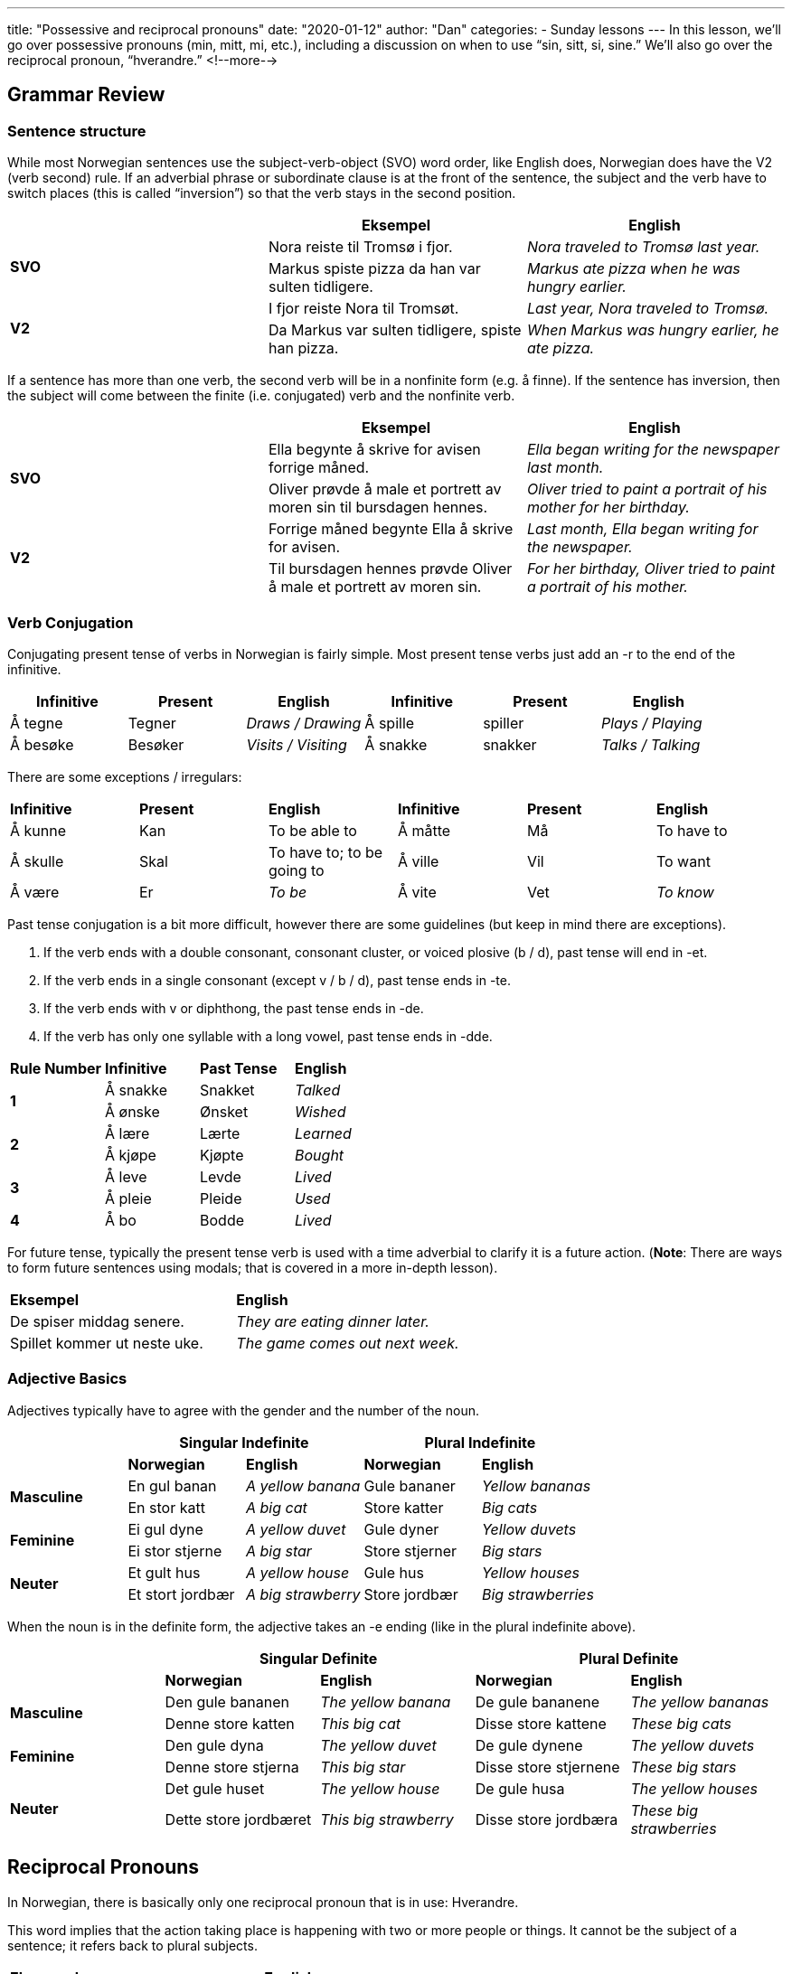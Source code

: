 ---
title: "Possessive and reciprocal pronouns"
date: "2020-01-12"
author: "Dan"
categories:
  - Sunday lessons
---
In this lesson, we’ll go over possessive pronouns (min, mitt, mi, etc.),
including a discussion on when to use “sin, sitt, si, sine.” We’ll also
go over the reciprocal pronoun, “hverandre.”
<!--more-->

== Grammar Review

=== Sentence structure

While most Norwegian sentences use the subject-verb-object (SVO) word
order, like English does, Norwegian does have the V2 (verb second) rule.
If an adverbial phrase or subordinate clause is at the front of the
sentence, the subject and the verb have to switch places (this is called
“inversion”) so that the verb stays in the second position.

[cols=",,",]
|===
| |*Eksempel* |*English*

.2+|*SVO* |Nora reiste til Tromsø i fjor. |_Nora traveled to Tromsø last
year._

|Markus spiste pizza da han var sulten tidligere. |_Markus ate pizza
when he was hungry earlier._

.2+|*V2* |I fjor reiste Nora til Tromsøt. |_Last year, Nora traveled to
Tromsø._

|Da Markus var sulten tidligere, spiste han pizza. |_When Markus was
hungry earlier, he ate pizza._
|===

If a sentence has more than one verb, the second verb will be in a
nonfinite form (e.g. å finne). If the sentence has inversion, then the
subject will come between the finite (i.e. conjugated) verb and the
nonfinite verb.

[cols=",,",]
|===
| |*Eksempel* |*English*

.2+|*SVO* |Ella begynte å skrive for avisen forrige måned. |_Ella began
writing for the newspaper last month._

|Oliver prøvde å male et portrett av moren sin til bursdagen hennes.
|_Oliver tried to paint a portrait of his mother for her birthday._

.2+|*V2* |Forrige måned begynte Ella å skrive for avisen. |_Last month,
Ella began writing for the newspaper._

|Til bursdagen hennes prøvde Oliver å male et portrett av moren sin.
|_For her birthday, Oliver tried to paint a portrait of his mother._
|===


=== Verb Conjugation

Conjugating present tense of verbs in Norwegian is fairly simple. Most
present tense verbs just add an -r to the end of the infinitive.

[cols=",,,,,",]
|===
|*Infinitive* |*Present* |*English* |*Infinitive* |*Present* |*English*

|Å tegne |Tegner |_Draws / Drawing_ |Å spille |spiller |_Plays /
Playing_

|Å besøke |Besøker |_Visits / Visiting_ |Å snakke |snakker |_Talks /
Talking_
|===

There are some exceptions / irregulars:

[cols=",,,,,",]
|===
|*Infinitive* |*Present* |*English* |*Infinitive* |*Present* |*English*
|Å kunne |Kan |To be able to |Å måtte |Må |To have to
|Å skulle |Skal |To have to; to be going to |Å ville |Vil |To want
|Å være |Er |_To be_ |Å vite |Vet |_To know_
|===

Past tense conjugation is a bit more difficult, however there are some
guidelines (but keep in mind there are exceptions).

[arabic]
. If the verb ends with a double consonant, consonant cluster, or voiced
plosive (b / d), past tense will end in -et.
. If the verb ends in a single consonant (except v / b / d), past tense
ends in -te.
. If the verb ends with v or diphthong, the past tense ends in -de.
. If the verb has only one syllable with a long vowel, past tense ends
in -dde.

[cols=",,,",]
|===
|*Rule Number* |*Infinitive* |*Past Tense* |*English*
.2+|*1* |Å sna[.underline]##kk##e |Snakket |_Talked_
|Å ø[.underline]##nsk##e |Ønsket |_Wished_
.2+|*2* |Å læ[.underline]##r##e |Lærte |_Learned_
|Å kjø[.underline]##p##e |Kjøpte |_Bought_
.2+|*3* |Å le[.underline]##v##e |Levde |_Lived_
|Å pl[.underline]##ei##e |Pleide |_Used_
|*4* |Å b[.underline]##o## |Bodde |_Lived_
|===

For future tense, typically the present tense verb is used with a time
adverbial to clarify it is a future action. (*[.underline]#Note#*: There
are ways to form future sentences using modals; that is covered in a
more in-depth lesson).

[cols=",",]
|===
|*Eksempel* |*English*
|De spiser middag senere. |_They are eating dinner later._
|Spillet kommer ut neste uke. |_The game comes out next week._
|===

=== Adjective Basics

Adjectives typically have to agree with the gender and the number of the
noun.

[cols=",,,,",]
|===
| 2.+|*Singular Indefinite* 2.+|*Plural Indefinite*

| |*Norwegian* |*English* |*Norwegian* |*English*

.2+|*Masculine* |En gul banan |_A yellow banana_ |Gule bananer |_Yellow
bananas_

|En stor katt |_A big cat_ |Store katter |_Big cats_

.2+|*Feminine* |Ei gul dyne |_A yellow duvet_ |Gule dyner |_Yellow duvets_

|Ei stor stjerne |_A big star_ |Store stjerner |_Big stars_

.2+|*Neuter* |Et gult hus |_A yellow house_ |Gule hus |_Yellow houses_

|Et stort jordbær |_A big strawberry_ |Store jordbær |_Big
strawberries_
|===

When the noun is in the definite form, the adjective takes an -e ending
(like in the plural indefinite above).

[cols=",,,,",]
|===
| 2.+|*Singular Definite* 2.+|*Plural Definite*

| |*Norwegian* |*English* |*Norwegian* |*English*

.2+|*Masculine* |Den gule bananen |_The yellow banana_ |De gule bananene
|_The yellow bananas_

|Denne store katten |_This big cat_ |Disse store kattene |_These big
cats_

.2+|*Feminine* |Den gule dyna |_The yellow duvet_ |De gule dynene |_The
yellow duvets_

|Denne store stjerna |_This big star_ |Disse store stjernene |_These
big stars_

.2+|*Neuter* |Det gule huset |_The yellow house_ |De gule husa |_The yellow
houses_

|Dette store jordbæret |_This big strawberry_ |Disse store jordbæra
|_These big strawberries_
|===

== Reciprocal Pronouns

In Norwegian, there is basically only one reciprocal pronoun that is in
use: Hverandre.

This word implies that the action taking place is happening with two or
more people or things. It cannot be the subject of a sentence; it refers
back to plural subjects.

[cols=",",]
|===
|*Eksempel* |*English*
|De elsker hverandre. |_They love each other._
|Stoler dere på hverandre? |_Do you trust each other?_
|De har møtt hverandres foreldre. |_They have met each other’s parents._
|===

== Possessive Pronouns

Possessive pronouns just indicate possession of something. In Norwegian,
the possessive pronouns is determined by the grammatical gender and
number of the noun.

[cols=",,,,,",]
|===
| |*English* |*Masculine Gender* a|
*Feminine*

*Gender*

|*Neuter Gender* |*Plural*

|*1st person singular* |_My; mine_ |Min |Mi |Mitt |Mine

|*2nd person singular* |_Your; yours_ |Din |Di |Ditt |Dine

.3+|*3rd person singular* |_His_ |Hans / sin* |Hans / si* |Hans / sitt*
|Hans / sine*

|_Her; hers_ |Hennes / sin* |Hennes / si* |Hennes / sitt* |Hennes /
sine*

|_Its_ |Dens / dets / sin* |Dens / dets / si* |Dens / dets / sitt*
|Dens / dets / sine*

|*1st person plural* |_Our; ours_ |Vår |Vår |Vårt |Våre

|*2nd person plural* |_Your; yours (plural)_ |Deres |Deres |Deres |Deres

|*3rd person plural* |_Their; theirs_ |Deres |Deres |Deres |Deres
|===

Note that in Norwegian, when using possessive pronouns,

* It is usually placed after the noun and the noun is in the definite
form
* The possessive pronoun does not change form based on its position in
the sentence
* 1st person (singular & plural) and 2nd person (singular) pronouns have
to agree with the gender and number of the noun..

[cols=",,,,",]
|===
| |*Eksempel* |*English* |*Eksempel* |*English*

|*1* |Det er bilen min. |_It is *my* car._ |Bilen er min. |_The car is
*mine*._

|*2* |Det er eplet ditt. |_It is your apple._ |Eplet er ditt. |_The
apple is yours._

|*3* |De svarte kattene er mine. |_The black cats are mine._ |Disse
gamle kartene er dine. |_These old maps are yours._

|*4* |Er det boka di? |_Is it your book?_ |Det er boka hans. |_It is his
book._

|*5* |Det er moren hennes. |_That is her mother._ |Dette er huset vårt.
|_This is our house._

|*6* |Dette nye huset er vårt. |_This new house is ours._ |Gutten er
deres barn. |_The boy is their child._
|===

In Norwegian, when referring to parts of the body or articles of
clothing, often the definite article is used instead of the possessive
pronoun, if ownership is obvious.

[cols=",",]
|===
|*Eksempel* |*English*
|Han har brukket beinet. a|
_He has broken his leg._

_(Literally: He has broken the leg)._

|Ta av skoene! a|
_Take off your shoes!_

_(Literally: Take off the shoes!)_

|===

=== When to use “sin, si, sitt, sine”

The easiest way to know if you should use “sin, si, sitt, sine” is ask
yourself if “own” can be inserted into the sentence in English and make
sense.

Ex: Hun kysser mannen sin.

She kisses her (own) husband.

This helps to avoid a lot of ambiguity that is present in English.

[cols=",",]
|===
|*Eksempel* |*English*

|Tobias så Karin kysse mannen sin. |_Tobias saw Karin kiss her (own)
husband._

|Tobias så Karin kysse mannen hennes. |_Tobias saw Karin kiss her
(someone else’s) husband._

|Jakob spiste lunsjen sin. |_Jakob ate his (own) lunch._

|Jakob spiste lunsjen hans. |_Jakob ate his (someone else’s) lunch._
|===

“Sin, si, sitt, sine” can also be used when there is inversion in a
sentence:

[cols=",",]
|===
|*Eksempel* |*English*

|Til bursdagen sin fikk hun ei bok. |_For her (own) birthday, she got a
book._

|På bryllupsdagen sin hadde hun på seg en svart kjole. |_On her (own)
wedding day, she wore a black dress._

|I går spilte Ella spillet sitt. |_Yesterday, Ella played her (own)
game._

|Forrige måned reiste Benjamin til hytta si med vennene sine. |_Last
month, Benjamin traveled to his (own) cabin with his friends._
|===

If the possessive pronoun is in a separate clause from the subject, then
“sin, si, sitt, sine” is not used. Let’s compare…

[cols=",,",]
|===
| |*Eksempel* |*English*

|*Same Clause* |Hun elsker mannen sin. |_She loves her (own) husband._

|*Separate Clause* |Hun synes at mannen hennes er kjekk. |She thinks
that her husband is handsome.
|===

In the second sentence, there is a main clause (“She thinks”) and a
subordinate clause (“that her husband is handsome”). In this sentence,
“her husband” is the subject of the subordinate clause, so therefore
“hennes” must be used instead of “sin.” Therefore there is some
ambiguity. +
 +
*[.underline]#NOTE:#* In spoken language, these rules aren’t as strict
and there are variations among dialects.

Additionally, “sin, si, sitt, sine” are not used when there are
“coordinated subjects.”

[cols=",,",]
|===
| |*Eksempel* |*English*

.3+|*No Coordinated Subjects* |Mari bor sammen med kona si. |_Mari lives
with her wife._

|Tor så på filmen sammen med broren sin. |_Tor watched the movie with
his brother._

|Per dro til stranden sammen med vennene sine. |_Per went to the beach
with his friends._

.3+|*With Coordinated Subjects* |Mari og kona hennes bor sammen. |_Mari and
her wife live together._

|Tor og broren hans så på filmen sammen. |_Tor and his brother watched
the film together._

|Per og vennene hans dro til stranden sammen. |_Per and his friends
went to the beach together._
|===

*[.underline]#NOTE:#* “Sin, si, sitt, sine” cannot be used at the end of
a simple sentence.

Ex: Hvem er det? Det er søsteren til Tobias. Det er søsteren
[line-through]*sin* hans.

Who is that? It is Tobias’s sister. It is his sister.

*_{asterisk}{asterisk}If the lesson was beneficial, please consider
https://ko-fi.com/R5R0CTBN[buying me a virtual coffee.] Thanks.{asterisk}{asterisk}_*

References:

* https://tanuljunknorvegul.files.wordpress.com/2014/02/learn-norwegian-language-routledge-norwegian-an-essential-grammar.pdf[Norwegian:
An Essential Grammar (pgs 103; 109 - 112; 120 - 122; 125)]
* https://ndla.no/en/node/17166?fag=42[NDLA: Relative Pronouns]
* https://forum.duolingo.com/comment/12888397/Relative-pronouns[Duolingo:
Relative Pronouns]
* http://grammatikk.com/pdf/Som.pdf[Som Setninger (på norsk)]

*[.underline]#Exercise 1:#* *Copy and paste into a separate document and
fill in the blanks.*

*In ( ), you will see the hint as to what pronoun to use.*

[arabic]
. Emma og Emil spiller +___+ (their) nye spill sammen.
. Morten mater hunden +______+ (his [someone else’s]).
. Olivia sitter barnevakt for søsknene +_____+ (her [own]).
. Er disse hundene +_____+ (yours)?.
. Nils vet at moren +______+ (his [own]) vil bli sint.
. Sofia og kjæresten +______+ (her [own]) ser på TV sammen.
. På den nye jobben +____+ (his [own]) har Isak +____+ (his [own]) eget
kontor.
. Emilie rydder opp i hytta+ _____+ (her [own]).
. Elias vil rydde opp i hytta +_____+ (ours) før du ankommer.
. Jacob, Frida og jeg liker det nye huset +_____+ (their).
. Jeg liker bøkene +____+ (hers).
. Mari kjøpte ei katteseng til katten +____+ (her [someone else’s]).

*[.underline]#Exercise 2:# Write 3 sentences using possessive pronouns.*
